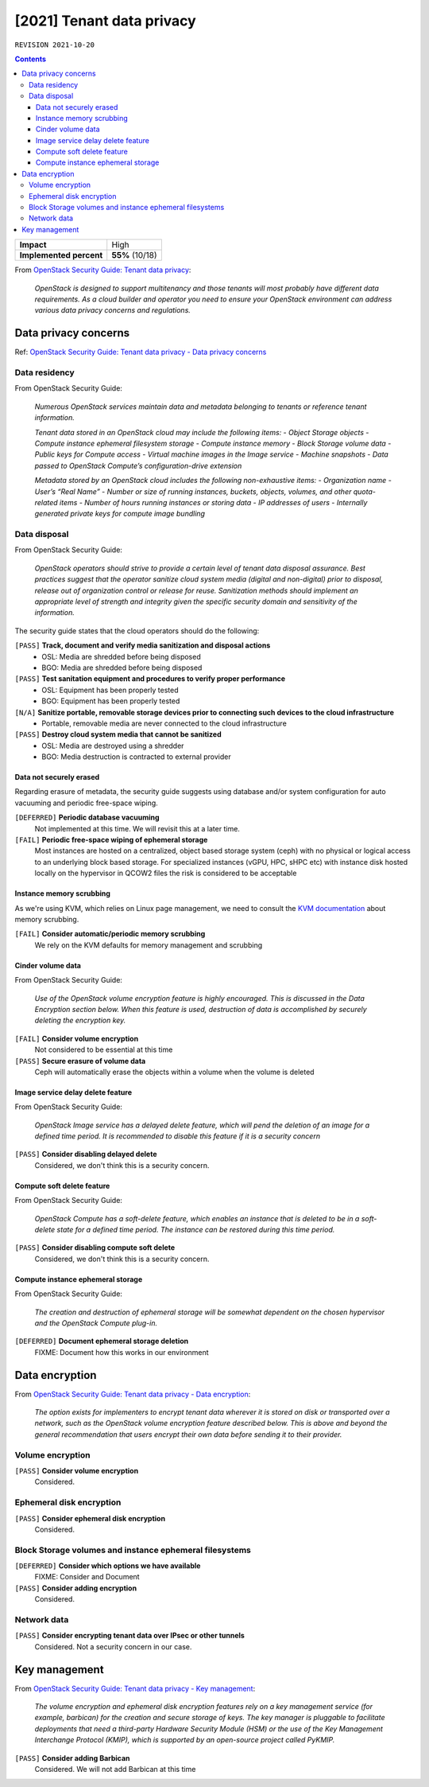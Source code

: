 .. |date| date::

[2021] Tenant data privacy
==========================

``REVISION 2021-10-20``

.. contents::

.. _OpenStack Security Guide\: Tenant data privacy: http://docs.openstack.org/security-guide/tenant-data.html

+-------------------------+---------------------+
| **Impact**              | High                |
+-------------------------+---------------------+
| **Implemented percent** | **55%** (10/18)     |
+-------------------------+---------------------+

From `OpenStack Security Guide\: Tenant data privacy`_:

  *OpenStack is designed to support multitenancy and those tenants will
  most probably have different data requirements. As a cloud builder
  and operator you need to ensure your OpenStack environment can
  address various data privacy concerns and regulations.*


Data privacy concerns
---------------------

.. _OpenStack Security Guide\: Tenant data privacy - Data privacy concerns: http://docs.openstack.org/security-guide/tenant-data/data-privacy-concerns.html

Ref: `OpenStack Security Guide\: Tenant data privacy - Data privacy concerns`_

Data residency
~~~~~~~~~~~~~~

From OpenStack Security Guide:

  *Numerous OpenStack services maintain data and metadata belonging to
  tenants or reference tenant information.*

  *Tenant data stored in an OpenStack cloud may include the following items:*
  - *Object Storage objects*
  - *Compute instance ephemeral filesystem storage*
  - *Compute instance memory*
  - *Block Storage volume data*
  - *Public keys for Compute access*
  - *Virtual machine images in the Image service*
  - *Machine snapshots*
  - *Data passed to OpenStack Compute’s configuration-drive extension*

  *Metadata stored by an OpenStack cloud includes the following non-exhaustive items:*
  - *Organization name*
  - *User’s “Real Name”*
  - *Number or size of running instances, buckets, objects, volumes, and other quota-related items*
  - *Number of hours running instances or storing data*
  - *IP addresses of users*
  - *Internally generated private keys for compute image bundling*

Data disposal
~~~~~~~~~~~~~

From OpenStack Security Guide:

  *OpenStack operators should strive to provide a certain level of
  tenant data disposal assurance. Best practices suggest that the
  operator sanitize cloud system media (digital and non-digital) prior
  to disposal, release out of organization control or release for
  reuse. Sanitization methods should implement an appropriate level of
  strength and integrity given the specific security domain and
  sensitivity of the information.*

The security guide states that the cloud operators should do the
following:

``[PASS]`` **Track, document and verify media sanitization and disposal actions**
  * OSL: Media are shredded before being disposed
  * BGO: Media are shredded before being disposed

``[PASS]`` **Test sanitation equipment and procedures to verify proper performance**
  * OSL: Equipment has been properly tested
  * BGO: Equipment has been properly tested

``[N/A]`` **Sanitize portable, removable storage devices prior to connecting such devices to the cloud infrastructure**
  * Portable, removable media are never connected to the cloud infrastructure

``[PASS]`` **Destroy cloud system media that cannot be sanitized**
  * OSL: Media are destroyed using a shredder
  * BGO: Media destruction is contracted to external provider

Data not securely erased
""""""""""""""""""""""""

Regarding erasure of metadata, the security guide suggests using
database and/or system configuration for auto vacuuming and periodic
free-space wiping.

``[DEFERRED]`` **Periodic database vacuuming**
  Not implemented at this time. We will revisit this at a later time.

``[FAIL]`` **Periodic free-space wiping of ephemeral storage**
  Most instances are hosted on a centralized, object based storage
  system (ceph) with no physical or logical access to an underlying
  block based storage. For specialized instances (vGPU, HPC, sHPC etc)
  with instance disk hosted locally on the hypervisor in QCOW2 files
  the risk is considered to be acceptable

Instance memory scrubbing
"""""""""""""""""""""""""

.. _KVM documentation: http://www.linux-kvm.org/page/Memory

As we're using KVM, which relies on Linux page management, we need to
consult the `KVM documentation`_ about memory scrubbing.

``[FAIL]`` **Consider automatic/periodic memory scrubbing**
  We rely on the KVM defaults for memory management and scrubbing

Cinder volume data
""""""""""""""""""

From OpenStack Security Guide:

  *Use of the OpenStack volume encryption feature is highly
  encouraged. This is discussed in the Data Encryption section
  below. When this feature is used, destruction of data is
  accomplished by securely deleting the encryption key.*

``[FAIL]`` **Consider volume encryption**
  Not considered to be essential at this time

``[PASS]`` **Secure erasure of volume data**
  Ceph will automatically erase the objects within a volume when the
  volume is deleted

Image service delay delete feature
""""""""""""""""""""""""""""""""""

From OpenStack Security Guide:

  *OpenStack Image service has a delayed delete feature, which will
  pend the deletion of an image for a defined time period. It is
  recommended to disable this feature if it is a security concern*

``[PASS]`` **Consider disabling delayed delete**
  Considered, we don't think this is a security concern.

Compute soft delete feature
"""""""""""""""""""""""""""

From OpenStack Security Guide:

  *OpenStack Compute has a soft-delete feature, which enables an
  instance that is deleted to be in a soft-delete state for a defined
  time period. The instance can be restored during this time period.*

``[PASS]`` **Consider disabling compute soft delete**
  Considered, we don't think this is a security concern.

Compute instance ephemeral storage
""""""""""""""""""""""""""""""""""

From OpenStack Security Guide:

  *The creation and destruction of ephemeral storage will be somewhat
  dependent on the chosen hypervisor and the OpenStack Compute
  plug-in.*

``[DEFERRED]`` **Document ephemeral storage deletion**
  FIXME: Document how this works in our environment


Data encryption
---------------

.. _OpenStack Security Guide\: Tenant data privacy - Data encryption: http://docs.openstack.org/security-guide/tenant-data/data-encryption.html

From `OpenStack Security Guide\: Tenant data privacy - Data encryption`_:

  *The option exists for implementers to encrypt tenant data wherever
  it is stored on disk or transported over a network, such as the
  OpenStack volume encryption feature described below. This is above
  and beyond the general recommendation that users encrypt their own
  data before sending it to their provider.*

Volume encryption
~~~~~~~~~~~~~~~~~

``[PASS]`` **Consider volume encryption**
  Considered.

Ephemeral disk encryption
~~~~~~~~~~~~~~~~~~~~~~~~~

``[PASS]`` **Consider ephemeral disk encryption**
  Considered.

Block Storage volumes and instance ephemeral filesystems
~~~~~~~~~~~~~~~~~~~~~~~~~~~~~~~~~~~~~~~~~~~~~~~~~~~~~~~~

``[DEFERRED]`` **Consider which options we have available**
  FIXME: Consider and Document

``[PASS]`` **Consider adding encryption**
  Considered.

Network data
~~~~~~~~~~~~

``[PASS]`` **Consider encrypting tenant data over IPsec or other tunnels**
  Considered. Not a security concern in our case.


Key management
--------------

.. _OpenStack Security Guide\: Tenant data privacy - Key management: http://docs.openstack.org/security-guide/tenant-data/key-management.html

From `OpenStack Security Guide\: Tenant data privacy - Key management`_:

  *The volume encryption and ephemeral disk encryption features rely
  on a key management service (for example, barbican) for the creation
  and secure storage of keys. The key manager is pluggable to
  facilitate deployments that need a third-party Hardware Security
  Module (HSM) or the use of the Key Management Interchange Protocol
  (KMIP), which is supported by an open-source project called PyKMIP.*

``[PASS]`` **Consider adding Barbican**
  Considered. We will not add Barbican at this time
